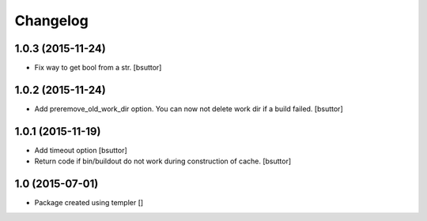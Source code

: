Changelog
=========

1.0.3 (2015-11-24)
------------------

- Fix way to get bool from a str.
  [bsuttor]


1.0.2 (2015-11-24)
------------------

- Add preremove_old_work_dir option. You can now not delete work dir if a build failed.
  [bsuttor]


1.0.1 (2015-11-19)
------------------

- Add timeout option
  [bsuttor]

- Return code if bin/buildout do not work during construction of cache.
  [bsuttor]


1.0 (2015-07-01)
----------------

- Package created using templer
  []
